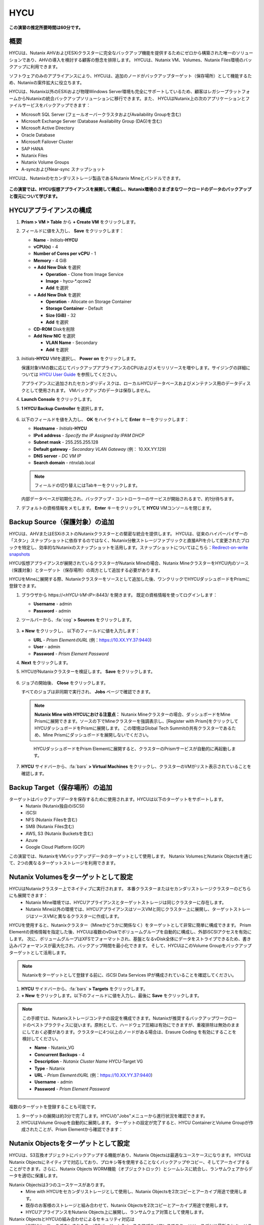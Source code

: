 .. _hycu:

----
HYCU
----

**この演習の推定所要時間は60分です。**

概要
++++++++

HYCUは、Nutanix AHVおよびESXiクラスターに完全なバックアップ機能を提供するためにゼロから構築された唯一のソリューションであり、AHVの導入を検討する顧客の懸念を排除します。 HYCUは、Nutanix VM、Volumes、Nutanix Files環境のバックアップに利用できます。

ソフトウェアのみのアプライアンスにより、HYCUは、追加のノードがバックアップターゲット（保存場所）として機能するため、Nutanixの案件拡大に役立ちます。

HYCUは、Nutanix以外のESXiおよび物理Windows Server環境も完全にサポートしているため、顧客はレガシープラットフォームからNutanixの統合バックアップソリューションに移行できます。また、 HYCUはNutanix上の次のアプリケーションとファイルサービスをバックアップできます：

- Microsoft SQL Server (フェールオーバークラスタおよびAvailability Groupを含む)
- Microsoft Exchange Server (Database Availability Group (DAG)を含む)
- Microsoft Active Directory
- Oracle Database
- Microsoft Failover Cluster
- SAP HANA
- Nutanix Files
- Nutanix Volume Groups
- A-syncおよびNear-sync スナップショット

HYCUは、Nutanixのセカンダリストレージ製品であるNutanix Mineとバンドルできます。

.. figure:: images/mine_hycu_logo.png

**この演習では、HYCU仮想アプライアンスを展開して構成し、Nutanix環境のさまざまなワークロードのデータのバックアップと復元について学びます。**

HYCUアプライアンスの構成
++++++++++++++++++++++++++

#. **Prism > VM > Table** から **+ Create VM** をクリックします。

#. フィールドに値を入力し、 **Save** をクリックします：

   - **Name** - *Initials*\ **-HYCU**
   - **vCPU(s)** - 4
   - **Number of Cores per vCPU** - 1
   - **Memory** - 4 GiB
   - **+ Add New Disk** を選択

     - **Operation** - Clone from Image Service
     - **Image** - hycu-\*.qcow2

     - **Add** を選択

   - **+ Add New Disk** を選択

     - **Operation** - Allocate on Storage Container
     - **Storage Container** - Default
     - **Size (GiB)** - 32
     - **Add** を選択
   - **CD-ROM** Diskを削除
   - **Add New NIC** を選択

     - **VLAN Name** - Secondary
     - **Add** を選択

#. *Initials*\ **-HYCU** VMを選択し、 **Power on** をクリックします。

   保護対象VMの数に応じてバックアップアプライアンスのCPUおよびメモリリソースを増やします。サイジングの詳細については `HYCU User Guide <https://support.hycu.com/hc/en-us/sections/115001018365-Product-documentation>`_ を参照してください。

   アプライアンスに追加されたセカンダリディスクは、ローカルHYCUデータベースおよびメンテナンス用のデータディスクとして使用されます。 VMバックアップのデータは保存しません。

#. **Launch Console** をクリックします。

#. **1 HYCU Backup Controller** を選択します。

   .. figure:: images/0.png

#. 以下のフィールドを値を入力し、 **OK** をハイライトして **Enter** キーをクリックします：

   - **Hostname** - *Initials*\ **-HYCU**
   - **IPv4 address** - *Specify the IP Assigned by IPAM DHCP*
   - **Subnet mask** - 255.255.255.128
   - **Default gateway** - *Secondary VLAN Gateway* (例： 10.XX.YY.129)
   - **DNS server** - *DC VM IP*
   - **Search domain** - ntnxlab.local

   .. note:: フィールドの切り替えにはTabキーをクリックします。

   .. figure:: images/1.png

   内部データベースが初期化され、バックアップ・コントローラーのサービスが開始されるまで、約1分待ちます。

#. デフォルトの資格情報をメモします。 **Enter** キーをクリックして **HYCU** VMコンソールを閉じます。

   .. figure:: images/2.png

Backup Source（保護対象）の追加
++++++++++++++++++++++

HYCUは、AHVまたはESXiホストのNutanixクラスターとの緊密な統合を提供します。 HYCUは、従来のハイパーバイザーの「スタン」スナップショットに依存するのではなく、Nutanix分散ストレージファブリックと直接APIを介して変更されたブロックを特定し、効率的なNutanixのスナップショットを活用します。スナップショットについてはこちら：`Redirect-on-write snapshots <https://nutanixbible.com/#anchor-book-of-acropolis-snapshots-and-clones>`_

HYCU仮想アプライアンスが展開されているクラスターがNutanix Mineの場合、Nutanix MineクラスターをHYCU内のソース（保護対象）とターゲット（保存場所）の両方として追加する必要があります。

HYCUをMineに展開する際、Nutanixクラスターをソースとして追加した後、ワンクリックでHYCUダッシュボードをPrismに登録できます。

#. ブラウザから \https://<*HYCU-VM-IP*>:8443/ を開きます。 既定の資格情報を使ってログインします：

   - **Username** - admin
   - **Password** - admin

#. ツールバーから、:fa:`cog` **> Sources** をクリックします。

   .. figure:: images/3.png

#. **+ New** をクリックし、 以下のフィールドに値を入力します：

   - **URL** - *Prism ElementのURL* (例：https://10.XX.YY.37:9440)
   - **User** - admin
   - **Password** - *Prism Element Password*

#. **Next** をクリックします。

#. HYCUがNutanixクラスターを検証します。 **Save** をクリックします。

   .. figure:: images/4.png

#. ジョブの開始後、 **Close** をクリックします。

   すべてのジョブは非同期で実行され、 **Jobs** ページで確認できます。

   .. figure:: images/5.png

   .. note:: **Nutanix Mine with HYCUにおける注意点：** Nutanix Mineクラスターの場合、ダッシュボードをMine Prismに展開できます。ソースの下でMineクラスターを強調表示し、[Register with Prism]をクリックしてHYCUダッシュボードをPrismに展開します。 この環境はGlobal Tech Summitの共有クラスターであるため、Mine Prismにダッシュボードを展開しないでください。

   .. figure:: images/6.png

    HYCUダッシュボードをPrism Elementに展開すると、クラスターのPrismサービスが自動的に再起動します。

    .. figure:: images/7.png

#. **HYCU** サイドバーから、:fa:`bars` **> Virtual Machines** をクリックし、クラスターのVMがリスト表示されていることを確認します。

Backup Target（保存場所）の追加
++++++++++++++++++++++

ターゲットはバックアップデータを保存するために使用されます。HYCUは以下のターゲットをサポートします。
   - Nutanix (Nutanix独自のiSCSI)
   - iSCSI
   - NFS (Nutanix Filesを含む)
   - SMB (Nutanix Files含む)
   - AWS, S3 (Nutanix Bucketsを含む)
   - Azure
   - Google Cloud Platform (GCP)

この演習では、NutanixをVMバックアップデータのターゲットとして使用します。 Nutanix VolumesとNutanix Objectsを通じて、2つの異なるターゲットストレージを利用できます。


Nutanix Volumesをターゲットとして設定
+++++++++++++++++++++++++++++++++++++++

HYCUはNutanixクラスター上でネイティブに実行されます。 本番クラスターまたはセカンダリストレージクラスターのどちらにも展開できます：
   - Nutanix Mine環境では、HYCUアプライアンスとターゲットストレージは同じクラスターに存在します。
   - Nutanix Mine以外の環境では、HYCUアプライアンスはソースVMと同じクラスター上に展開し、ターゲットストレージはソースVMと異なるクラスターに作成します。

HYCUを使用すると、Nutanixクラスター（Mineかどうかに関係なく）をターゲットとして非常に簡単に構成できます。 Prism Elementの資格情報を指定した後、HYCUは複数のvDiskでボリュームグループを自動的に構成し、外部iSCSIアクセスを有効にします。 次に、ボリュームグループはXFSでフォーマットされ、基盤となるvDisk全体にデータをストライプできるため、書き込みパフォーマンスが最大化され、バックアップ時間を最小化できます。 そして、HYCUはこのVolume Groupをバックアップターゲットとして活用します。

.. note:: Nutanixをターゲットとして登録する前に、iSCSI Data Services IPが構成されていることを確認してください。

.. figure:: images/8.png

#. **HYCU** サイドバーから、:fa:`bars` **> Targets** をクリックします。

#. **+ New** をクリックします。以下のフィールドに値を入力し、最後に **Save** をクリックします。

.. note:: この手順では、Nutanixストレージコンテナの設定を構成できます。Nutanixが推奨するバックアップワークロードのベストプラクティスに従います。原則として、ハードウェア圧縮は有効にできますが、重複排除は無効のままにしておく必要があります。クラスターに4つ以上のノードがある場合は、Erasure Coding を有効にすることを検討してください。

   - **Name** - Nutanix_VG
   - **Concurrent Backups** - 4
   - **Description** - *Nutanix Cluster Name* HYCU-Target VG
   - **Type** - Nutanix
   - **URL** - *Prism ElementのURL* (例：https://10.XX.YY.37:9440)
   - **Username** - admin
   - **Password** - *Prism Element Password*

   .. figure:: images/9.png

複数のターゲットを登録することも可能です。

#. ターゲットの展開は約3分で完了します。HYCUの"Jobs"メニューから進行状況を確認できます。

#. HYCUはVolume Groupを自動的に展開します。 ターゲットの設定が完了すると、HYCU ContainerとVolume Groupが作成されたことが、Prism Elementから確認できます：

.. figure:: images/10.png


Nutanix Objectsをターゲットとして設定
+++++++++++++++++++++++++++++++++++++++

HYCUは、S3互換オブジェクトにバックアップする機能があり、Nutanix Objectsは最適なユースケースになります。 HYCUはNutanix Objectsにネイティブで対応しており、プロキシ等を使用することなくバックアップやコピー、そしてアーカイブすることができます。さらに、Nutanix Objects WORM機能（オブジェクトロック）とシームレスに統合し、ランサムウェアからデータを適切に保護します。

Nutanix Objectsは3つのユースケースがあります。
   - Mine with HYCUをセカンダリストレージとして使用し、Nutanix Objectsを2次コピーとアーカイブ用途で使用します。
   - 既存のお客様のストレージと組み合わせて、Nutanix Objectsを2次コピーとアーカイブ用途で使用します。
   - HYCUアプライアンスをNutanix Objects上に展開し、ランサムウェア対策として使用します。

Nutanix ObjectsとHYCUの組み合わせによるセキュリティ対応は
   - HYCUは、ロックダウンされたCentOSバージョン8ベースのアプライアンスであり、リリースごとに最新のセキュリティパッチで更新しています。
   - HYCUは、Fast Restoreオプション機能により、Nutanixスナップショットを追加の保護レイヤーとして保持できます。
   - HYCUのソフトウェアWORM機能は、バックアップデータを人的ミスもしくは悪意のある削除から保護します。
   - エンドツーエンドの暗号化をサポートします。

HYCU内でのObjectsの設定はとてもシンプルで、Objectsへの書き込みパフォーマンスは、従来のiSCSIバックアップターゲットを使用した場合と同等です。

.. note:: 時間を節約するために、Prism Central内でObjectsを有効にし、"ntnx-objects"という名前のObject storeを事前に展開しています。このObject store内にBucketを作成します。

Access Keysの作成
..................

#. Prism Central > Services > Objectsに進みます。

#. 左上のメニューから"Access Keys"をクリックします。

#. "+ Add People"をクリックし、 "Add people not in a directory service"を選択します。次に" *Initials*-hycu@ntnxlab.local." をEmail Addresses欄に入力し、Nextをクリックします。

   .. note:: ローカルユーザーではなく、ここではユーザー認証用のディレクトリサービスを設定できます。

   .. figure:: images/32.png

#. “Download Keys“をクリックし、 ユーザー認証キーをローカルマシンにダウンロードします。 次にCloseをクリックします。 後ほどHYCU内でバケットを構成するときにこのキーを使用します。

   .. figure:: images/33.png

Bucketの構成
....................

#. "ntnx-objects"をクリックし、"Create Bucket"を選択します。

#. バケットの名前を "*initials*-hycu-bucket"とし、デフォルトオプションのまま"Create"をクリックします。

   .. figure:: images/34.png

#. 作成後に "*initials*-hycu-bucket"をクリックし、"User Access"を選択します。次に"Edit User Access"をクリックします。

#. "*initials*-hycu@ntnxlab.local" と入力し、"Read"と"Write"オプションの両方を選び、Saveをクリックします。

   .. figure:: images/35.png

#. ランサムウェア対策には、"*initials*-hycu-bucket"バケットを作成し、Actions > Configure WORMに進みます。

   .. figure:: images/42.pnp

#. WORM機能を有効にするには、Retention periodを7 daysと入力し、"Enable WORM"をクリックします。

   .. figure:: images/41.png

HYCU内でNutanix Objectsを設定
.....................................

#. 新しいブラウザタブでHYCUインターフェースに戻り、ログインします（必要な場合）。 HYCU WebインターフェースがTCPポート8443を使用してHTTPSでリッスンすることを思い出してください。

#. 左側のメニューからTargetsに進みます。

   .. figure:: images/36.png

#. 右上の"+ Add"ボタンをクリックします。

#. ターゲットの名前をNTNX_Objectsにします。

#. **Use for Archiving** オプションを有効にします。

#. Typeで"AWS S3/Compatible"を選択します。

#. Service endpointとして、 `http://[objects client used IP]` を入力します。このIPは Prism  CentralでObject storeをクリックすることで確認できます。

   .. figure:: images/37.png

#. バケット名として "*initials*-hycu-bucket" を入力します。

#. 前にダウンロードしたファイルからAccess KeyとSecret Accessを取得し、Nutanix Objectsのユーザーとして使用します。"Save"をクリックします。

   .. figure:: images/38.png

既存のHYCUポリシーを変更するか、Objectsへアーカイブする新しいポリシーを作成できるようになりました。


Backupポリシーの構成
+++++++++++++++++++++++++++

HYCUポリシーは、データが失われる可能性のある最大許容期間を指定することにより、ビジネスのサービスレベル目標（SLO）要件をデータ保護要件にマップするように設計されています。- 目標復旧時間（RTO）。
ポリシーで、RPO (Backup Every)、RTO (Recover Within)、Retention、そしてBackup target(s)を定義することにより、これらのSLAをVMグループに簡単に適用できます。

#. **HYCU** サイドバーから、:fa:`bars` **> Policies** をクリックします。

   既定で4つのポリシーが構成されています:

   - **Gold** - RPO4時間、RTO4時間
   - **Silver** - RPO12時間、RTO12時間
   - **Bronze** - RPO24時間、RTO24時間
   - Exclude - バックアップから除外

#. カスタムポリシーを作成するには、 **+ New** をクリックします。

#. 以下のフィールドに値を入力し、 **Save** をクリックします:

   - **Name** - Platinum
   - **Description** - 2 Hour RPO/RTO, Fast Restore Enabled (1 Week)
   - **Enabled Options** - Backup, Fast Restore
   - **Backup Every** - 2 Hours
   - **Recover Within** - 2 Hours
   - **Retention** - 2 Weeks
   - **Targets** - Nutanix_VG
   - **Backup Threshold** - 25%
   - **Fast Restore Retention** - 1 Weeks

   .. figure:: images/11.png

   HYCUは、管理者がRTO目標を定義できる点が特徴的です。希望の **Recover Within** 期間を指定し、ターゲットで **Automatic** を選択すると、HYCUはVMを転送するのに適したターゲットを計算します。ターゲットのパフォーマンスは常に監視され、構成された時間内でデータを復元できることが保証されます。 HYCUインスタンスに複数のターゲットが設定されている場合、サブセットを選択でき、HYCUはターゲットからインテリジェントに選択します。

   バックアップポリシーには、次のような複数の詳細構成があります。

   - **Backup Windows** - 管理者は、ジョブ実行の細かい時間帯と曜日のスケジュールを定義し、バックアップポリシーに適用できます。
   - **Copy** - ピーク外の時間帯で、データをプライマリターゲットからセカンダリターゲットに非同期でコピーします。
   - **Archiving** - 管理者は、フルバックアップを長期間保存するために、コールドストレージを使用することができます。
   - **Fast Restore** - Nutanixクラスターのローカルスナップショットを保持し、復元時に利用することで、迅速な復元を実現します。
   - **Auto-assignment** - Prism CentralのVM CategoriesもしくはvCenterのカスタム属性により、HYCUは新たに見つけた仮想マシンへ自動的に適切なポリシーを割り当てます。

   HYCUは、管理者がRTOを定義する機能も特徴的です。 **Recover Within** を指定してターゲットで **Automatic** を選択すると、HYCUはバックアップを転送する適切なターゲットを計算します。 ターゲットのパフォーマンスは常に監視され、構成されたウィンドウ内でデータを復元できることが保証されます。 HYCUインスタンスに複数のターゲットが設定されている場合、サブセットを選択でき、HYCUは選択されたターゲットから適切に選択します。

#. Nutanix Objectsへのアーカイブを構成するには、右上のメニューから"Archiving"をクリックして、アーカイブプロンプトを開きます。次に+Newをクリックします。

#. アーカイブの名前を"Nutanix_Objects"にします。

#. Monthly Archiveを有効にし、先の手順で作成した"Nutanix_Objects"を選択します。

   .. figure:: images/39.png

#. Saveをクリックし、次にPlatinumポリシーを編集（Edit）します。

   .. figure:: images/43.png

#. Archivingにチェックを入れて、有効化します。

   - **Enabled Options** - Archiving
   - **Data Archive** - Nutanix_Objects

   .. figure:: images/40.png

#. Saveをクリックします。

#. **Exclude** ポリシーを選択し、  **Set Default > Yes** をクリックします。

   .. figure:: images/12.png

   このデフォルトポリシーにより、VMがHYCUによって既定でバックアップされないようにします。本番環境では、適切なポリシーを選択し、既定ですべてのVMをバックアップできます。 ソースクラスター上で作成された新しいVMには、デフォルトのポリシーが自動的に適用されます。

仮想マシンのバックアップ
+++++++++++++++

この演習では、iSCSI Volume GroupがマウントされたWindows Server VMをバックアップします。 ゲスト内のiSCSIディスクは、高可用性のために共有ストレージを必要とするSQL Serverなどのエンタープライズアプリケーションでは一般的です。

Windows VMを作成し、Nutanix Prismを介してVMにNutanix Volume Groupを追加します。これは、VM iSCSIイニシエーターを使用して行うこともできます。

#. **Prism > VM > Table** に進み、 **+ Create VM** をクリックします。

#. 以下のフィールドに値を入力し、 **Save** をクリックします:

   - **Name** - *Initials*\ -HYCUBackupTest
   - **vCPU(s)** - 2
   - **Number of Cores per vCPU** - 1
   - **Memory** - 4 GiB
   - **+ Add New Disk** を選択

     - **Operation** - Clone from Image Service
     - **Image** - Windows2012R2.qcow2
     - **Add** を選択
   - **Add New NIC** を選択

     - **VLAN Name** - Secondary
     - **Add** を選択

#. *Initials*\ **-HYCUBackupTest** を選択し、 **Power on** をクリックします。

#. VM起動後、 **Launch Console** をクリックします。

#. Sysprepプロセスを完了し、ローカル管理者アカウントのパスワードを入力します。 (例：nutanix/4u)

#. **Prism Element > Storage > Table > Volume Groups** から、 **+ Volume Group** を選択します。

#. 以下のフィールドに値を入力します:

   - **Name** - *Initials*\ -BackupTestVG
   - **iSCSI Target Name Prefix** - *Initials*\ -HYCU-Target
   - **Description** - VG attached to HYCUBackupTest VM
   - **+ Add New Disk** を選択
     - **Storage Container** - Default
     - **Size (GiB)** - 10
   - **Save** を選択
   - 新たに作成したVolume Groupをダブルクリック

   - **+ Attach to a VM** を選択

     - **Available VMs** - *Initials*\ -HYCUBackupTest の前に作成されたVMを選択
     - **Attach** を選択

#. **Save** をクリックします。

#. *Initials*\ **-HYCUBackupTest** コンソールまたはRDPセッションに戻ります。

#. PowerShellを開いて次のコマンドを実行し、ディスクを有効にしてフォーマットします：

   .. code-block:: powershell

     Get-Disk -Number 1 | Initialize-Disk -ErrorAction SilentlyContinue
     New-Partition -DiskNumber 1 -UseMaximumSize -AssignDriveLetter -ErrorAction SilentlyContinue | Format-Volume -Confirm:$false

#. 次のコマンドを実行し、WinRMを有効にします。

   .. code-block:: powershell

    Enable-PSRemoting –force
     # Set start mode to automatic
     Set-Service WinRM -StartMode Automatic
     Set-Item WSMan:localhost\client\trustedhosts -value *

#. 最後に、iSCSI（E:)ディスクだけでなく、OS（C:)ディスク（デスクトップ上のテキストファイルなど）に複数のファイルを作成します。

   .. figure:: images/13.png

#. **HYCU** サイドバーから、 :fa:`bars` **> Virtual Machines** を選択します。

   VMにポリシーを割り当てる前に、HYCUがゲストOSへの認証に使用する資格情報を作成し保存します。これは、ファイルとアプリケーションに対応したバックアップを実行し、iSCSIディスクを検出できるようにします。
   Prismを介してVMに接続されたVolume Groupは、Nutanix APIを介して自動的に検出され、認証情報を割り当てなくても保護されます。 ゲスト内のiSCSIイニシエーターを介してVMを接続する場合、検出プロセスは接続されたVolume Groupも検出します。

#. 上部ツールバーから、 **(鍵アイコン) Credentials > + New** をクリックします。

#. 以下のフィールドに値を入力します:

   - **Name** - Local Windows Admin
   - **Username** - Administrator
   - **Password** - *HYCUBackupTest VM作成時に入力したパスワード*

#. **Save** をクリックします。

#. *Initials*\ **-HYCUBackupTest** VMを選択し、 **(鍵アイコン) Credentials** をクリックします。 **Local Windows Admin** 資格情報を選択し、 **Assign** をクリックすることでVMに割り当てます。

   .. note::

     HYCUは定期的に自動同期を行います。仮想マシンのリストに *Initials*\ **-HYCUBackupTest** が表示されない場合は、 **Synchronize** をクリックして、更新されたリストをPrismから取得します。

   HYCUは、資格情報がVMへの認証に使用できることを検証します。しばらくすると、 **Discovery** 列に、検出が成功したことを示す緑色のチェックが表示されます。

   .. figure:: images/16.png

   .. note::

     HYCUは、VMまたは共有フォルダにOwner（所有者）を割り当てることもできます。 この割り当てにより、セルフサービスポリシーの適用が可能になり、Active Directoryユーザーまたはグループが任意のリソースにアクセスできるようになります。 セルフサービスで使用可能な役割には、Viewer（読み取り専用）、Administrator、Backup Operator、およびRestore Operatorが含まれます。

　 .. figure:: images/19.png

#. *Initials*\ **-HYCUBackupTest** VMを選択し、 **(盾アイコン) Policies** をクリックします。

#. カスタムの **Platinum** ポリシーを選択し、 **Assign** をクリックします。

#. **HYCU** サイドバーから、:fa:`bars` **> Jobs** をクリックし、バックアップの進捗を確認します。

   HYCUがNutanix Change Block Tracking APIを利用してOSディスクだけでなく、iSCSIを介してマウントされたVolume Groupもバックアップされていることを、バックアップジョブの詳細から確認できます。さらに、Volume GroupをAHVのVMに（ゲスト内のiSCSIイニシエーターを使用せずに）直接接続する場合、HYCUはゲスト内の検出資格情報を必要とせずにVolume Groupをバックアップおよび復元できます。

   .. figure:: images/17.png

#. 最初のフルバックアップが完了したら、サイドバーから **Dashboard** を選択し、すべてのポリシーが準拠していること、VMが100%保護されていることを確認します。

#. **Virtual Machines** に戻り、 *Initials*\ **-HYCUBackupTest** VMを選択します。 **Backup** をクリックし、手動で増分バックアップを実行します。

   .. figure:: images/18.png

レプリカからのバックアップ
..................

マルチクラスターNutanix環境では、ディザスタリカバリの目的で、Nutanix保護ドメイン（PD）のレプリケーションを構成することがよくあります。 HYCUは、VMが実行されているクラスターから直接バックアップを実行する代わりに、レプリカから本番VMをバックアップできるように、Nutanix保護ドメインを認識できます。 この結果、次の価値が得られます：
 - データを2回コピーしない為、帯域幅要件を半分に削減
 - リモートのクラスターにエージェントを配置して維持する必要がない
 - 元のクラスターまたは指定した他のクラスターへの復元が可能

これは、いくつかのシナリオでとても有益です:
 -  ROBO (リモートオフィス/ブランチオフィス)の保護
 -  複数の本番サイトから中央のデータセンターにレプリケートする環境
 -  セカンダリコピーの取得を回避するため、レプリカからバックアップするアクティブ/アクティブの2拠点環境
 -  HYCUがDRサイトで実行され、本番サイトに触れることなく本番VMを保護できる本番サイトとDRサイトの環境

 .. figure:: images/13b.png

バックアップからの復元
+++++++++++++++++

#. **HYCU** サイドバーから、:fa:`bars` **> Virtual Machines >** に進み、 *Initials*\ **-HYCUBackupTest** をクリックします。

#. 下の **Details** テーブルから、 **Compliancy** 列と **Backup Status** 列のアイコンにカーソルを合わせると、サイズ、バックアップを実行する時間、バックアップのタイプなど、各リストアポイントに関する追加情報が表示されます。

   .. figure:: images/21.png

#. 最新の増分リストアポイントを選択し、 **Restore VM** をクリックします。

   HYCUは、VM全体を上書きまたはクローンする機能と、個々のVMディスクまたはVolume Groupを個別に復元またはクローンする機能を提供します。Volume Groupの復元は、ディスクを既存のVMにマウントしたい場合に役立ちます。

   さらに、任意のリストアポイントのローカルディスクとVolume Groupの両方をNFSまたはSMB共有にエクスポートできます。

#. **Clone VM** を選択し、 **Next** をクリックします。

   .. figure:: images/20.png

   .. note:: HYCUはVMのクローンを作成しますが、VMにはVolume Groupが接続されているため、警告が表示されます。 この警告は安全に無視できます。

#. 以下のフィールドに値を入力し、 **Restore** をクリックします:

   - **Select a Storage Container** - Original location
   - **New VM Name** - *Initials*\ -HYCUBackupTest-Clone
   - **Power Virtual Machine On** - Disabled
   - **Restore Instance** - Automatic

   .. note::

     複数のNutanixクラスターで構成されている場合、VMの復元先として別クラスターを指定できます。

     インスタンスの復元でAutomaticを選択すると、デフォルトで最速のオプションが選択されます。 このポリシーでは、 **NutanixVG** Volume Groupに保存されたバックアップとは対照的に、ローカルのNutanixスナップショットになります。 手動でインスタンスを選択すると、バックアップまたはアーカイブターゲットからRTOをテストするのに役立ちます。

#. **Prism > VM > Table** から、元の *Initials*\ **-HYCUBackupTest** VMをPower offし、 **その後** *Initials*\ **-HYCUBackupTest-Clone** をPower onします。

   .. note::

     元の仮想マシンと復元された仮想マシンは、同じネットワークおよびiSCSI設定を持つため、潜在的な問題を回避するために、両方の仮想マシンが同時に起動しないことを確認してください。

#. VMコンソールを起動し、すべてのファイルとディスクがVM内で期待どおりに表示されることを確認します。 Nutanix Volumeのクローンが作成されたことも確認できます。

   *おめでとうございます！ HYCUを使用して、最初のVMとVolume Groupを復元しました。*

#. **Prism > VM > Table** から、 *Initials*\ **-HYCUBackupTest-Clone** VMとクローンの *Initials*\ **-BackupTestVG-**\ *Timestamp* Volume Groupを削除します。

   .. note::

      アタッチされていることでVolume Groupの削除が失敗する場合、Volume Groupを **Update** し、Client下の *Initials*\ **-HYCUBackupTest-Clone** VM IQNの選択を解除します。 **Save** クリックして、再度Volume Groupを削除します。

#. 元の *Initials*\ **-HYCUBackupTest** VMをPower onします。

#. **HYCU** サイドバーから、:fa:`bars` **> Jobs** をクリックします。VMの復元には時間が掛かることがあります。

   バックアップポリシーは、Nutanixクラスターのローカルスナップショットを保持するように設定されているため、復元作業ははほぼ瞬時に行われます。

VMファイルの復元
..................

VMまたはディスク全体を復元するだけでなく、HYCUを使用して、バックアップされたVMまたはVolume Groupからファイルを直接復元することもできます。 多くの場合、VMを復元する必要性は、不注意で削除または破損したファイルを取得することのみを目的としています。ファイルを直接復元する機能は、同じ最終結果を達成するために必要な時間とリソースを削減します。

#. **HYCU** サイドバーから、:fa:`bars` **> Virtual Machines >** を選択し、 *Initials*\ **-HYCUBackupTest** をクリックします。

#. 最新の増分スナップショットを選択し、 **Restore Files** をクリックします。

   これにより、バックアップがマウントされ、ユーザーがローカルファイルシステムを参照できるようになります。

#. 以前にボリュームグループ（E :)に作成した1つ以上のファイルを選択し、 **Next** をクリックします。

   .. figure:: images/22.png

#. **Restore to Virtual Machine** を選択し、 **Next** をクリックします。

#. 以下のフィールドに値を入力し、 **Restore** をクリックします:

   - **Path** - Original location
   - **Mode** - Rename restored
   - **Restore ACL** (デフォルトのまま)

#. *Initials*\ **-HYCUBackupTest** コンソールを開き、ファイルが復元されていることを確認します。

   .. figure:: images/23.png

   HYCUは、非常にシンプルでPrismのようなワークフローを維持しながら、Nutanix VM、VG、およびファイルデータを復元する柔軟性を提供します。 HYCUはネイティブNutanixストレージAPIを利用して、高速で効率的なバックアップおよび復元を可能にします。


.. _hycu-files:

(オプション) Nutanix Files 統合
++++++++++++++++++++++++++++++++++++

HYCUは、ネイティブのNutanix Change File Tracking（CFT）APIを使用してNutanix Filesに完全に統合されたバックアップおよび復元機能を提供する最初のソリューションです。 さらに、HYCUはNutanix FilesのSMB共有とNFS共有の両方をバックアップできます。

従来のバックアップソリューションは、ネットワークデータ・マネジメント・プロトコル（NDMP）を使用してファイルサーバーに大きな負荷をかけており、変更されたファイルを識別するためにファイルツリー全体を読み取る必要がありますが、HYCUはNutanixストレージレイヤースナップショットとCFTを使用して、変更されたファイル情報を即座に取得します。 つまり、HYCUバックアップは、ファイルサーバーへの影響を排除し、従来の夜間バックアップと比較して、変更ファイルを1時間ごとにバックアップすることにより、データ損失リスクを大幅に軽減します。

この演習では、Nutanix Filesをバックアップソースとして構成し、Nutanix Files SMB共有をターゲットにします。

SMB共有をターゲットとして追加
.......................

.. note:: この演習では、Nutanix Files SMB共有を使用しますが、HYCUはNFS共有もサポートしています。

この演習では、1つのファイル共有ソースをファイル共有ターゲットにバックアップします。 最初に、バックアップデータのターゲットとして使用するファイルクラスター上の共有を定義します。

Filesのバックアップターゲットには、NFSエクスポート、SMB共有、またはS3（クラウド）ターゲットが必要です。つまり、Nutanix Bucketsも使用できます。 バックアップ対象のファイルをブロックストレージに直接書き込むことができないため、iSCSIターゲットは現在サポートされていません。

#. **Prism > File Server** から、 **+ Share/Export** をクリックします。

#. 以下のフィールドに値を入力し、 **Next > Next > Create** をクリックします:

   - **Name** - *Initials*\ -HYCUTarget
   - **File Server** - *Initials*\ -Files
   - **Select Protocol** - SMB

#. **HYCU** サイドバーから、 :fa:`bars` **> Targets** をクリックします。

#. **+ New** をクリックし、以下のフィールドに値を入力し、 **Save** をクリックします:

   - **Name** - Files-HYCUTarget
   - **Concurrent Backups** - 1
   - **Description** - *Nutanix Files Cluster Name* HYCUTarget Share
   - **Type** - SMB
   - **Domain** - NTNXLAB
   - **Username** - Administrator
   - **Password** - nutanix/4u
   - **SMB Server Name** - BootcampFS.ntnxlab.local
   - **Shared Folder** - /\ *Initials*\ -HYCUTarget

   .. figure:: images/24.png

APIアクセスの設定
......................

HYCUがNutanix Files REST APIsおよびCFTにアクセスするためには資格情報が必要です。

#. **Prism > File Server** から、 *Initials*\ **-Files** サーバーを選択し、 **Manage roles** をクリックします。

   .. figure:: images/25.png

#. **REST API Access Users** の下で、 **+ New user** をクリックします。

#. 以下のフィールドに値を入力し、 **Save > Close** をクリックします:

   - **Username** - *Initials*\ -hycu
   - **Password** - nutanix/4u

   .. figure:: images/26.png

Nutanix Filesをソースとして追加
...........................

Filesの保護は、ハイパーバイザーをHYCUに追加することと似ていますが、Filesをソースとして追加すると、Filesを実行しているNutanixクラスター上にHYCU Instanceが展開される点が異なります。 この追加インスタンスの目的は、HYCU Backup Controllerからファイルコピー操作をオフロードすることです。

DHCPが有効になっているAHVクラスターの場合、Filesソースを追加すると、追加のHYCU Instanceを自動的に展開できます。 ESXiまたはDHCPが無効の環境では、HYCU Instanceを手動で展開する必要があります。（HYCU Backup Controllerの展開と同様）。手動による展開の詳細については `HYCU User Guide <https://support.hycu.com/hc/en-us/sections/115001018365-Product-documentation>`_ を参照してください。

#. **HYCU** ツールバーから、:fa:`cog` **> Sources** をクリックします。

#. 上部メニューから **Nutanix Files** をクリックします。

   .. figure:: images/26a.png

#. **+ New** をクリックし、以下のフィールドに値を入力します:

   - **URL** - https://bootcampfs.ntnxlab.local:9440
   - **Nutanix Files Server Credentials > Username** - *Initials*\ -hycu
   - **Nutanix Files Server Credentials > Password** - nutanix/4u
   - **Backup Credentials > Username** - NTNXLAB\\Administrator
   - **Backup Credentials > Password** - nutanix/4u

   **Nutanix Files Server Credentials** は先の演習で構成したREST API資格情報になります。HYCUはAPIを使用して、前回のバックアップ以降に更新されたファイルを把握します。 **Backup Credentials** は、HYCUが共有フォルダにアクセスしてファイルコピーをするためのものです。このユーザーには、HYCUによってバックアップされるすべての共有フォルダへの読み取りアクセス権が必要です。

   .. figure:: images/27.png

   .. note::

     ファイルのコピーのために共有フォルダにアクセスする必要があるため、HYCUが **Secondary** ネットワークに展開されています。:ref:`files` の演習では、 **Primary** ネットワークがストレージネットワークとして選択されました。つまり、 **Primary** ネットワーク上の他のVMは共有にアクセスできません。

#. **Save** をクリックしてFilesソースを追加し、HYCU instanceの展開を開始します。

   Prismから *Initials*\ **-HYCU-1** VMの作成を確認し、HYCU **Jobs** ページで全体的なステータスを監視できます。 このプロセスは完了するまでに約3分かかります。

   .. figure:: images/28.png

Filesのバックアップと復元
............................

Filesのバックアップと復元は、VM / VGワークフローと非常に似た動作をします。同じカスタマイズ可能なポリシーやOwner（所有者）/セルフサービス構造を使用します。

#. 作成したSMBターゲット *Initials*\-HYCUTargetをカスタム **Platinum** ポリシーに追加します。

#. **HYCU** サイドバーから、:fa:`bars` **> Shares** をクリックします。

#. **Marketing** 共有を選択し、 **(盾アイコン) Policies** をクリックします。

   .. note::

     Prismに戻り、"Marketing"という名前のSMB共有を作成する必要がある場合があります。Filesで他の共有フォルダを作成した場合は、それらのいずれかを選択することもできます。

#. カスタム **Platinum** ポリシーを選択し、 **Assign** をクリックします。

#. **Jobs** に戻り、初期バックアップが正常に完了したことを確認します。

#. Windows Tools VMまたは *Initials*\ **-HYCUBackupTest** VMを使用し、Marketing共有フォルダ（例：``\\<Initials>-Files\Marketing``）にアクセスし、以下を実行します:

   - ファイルの更新
   - 新しいファイルの追加
   - 既存ファイルの削除

#. **HYCU** サイドバーから、:fa:`bars` **> Shares** をクリックします。

#. **Marketing** フォルダを選択し、 **Backup** から増分バックアップを実行します。

   追加ファイルのサイズ次第ですが、増分バックアップは1分以内に完了するはずです。

#. **Restore Points** 下で最新のリストアポイントを選択し、 **Backup Status** にカーソルを合わせると、前回のバックアップ以降に変更されたファイルの数と、バックアップの増分サイズの両方を確認できます。

   .. figure:: images/29.png

   これらの値は、Marketing共有フォルダに追加/変更されたファイルを正確に反映していますか？

   上の画面のターゲットは **Files-HYCUTarget** であることに注意してください。これは、バックアップポリシーを編集せずにどのように決定されましたか？

#. 元のフルバックアップのリストアポイントを選択し、 **Browse & Restore Files** をクリックします。

   .. figure:: images/30.png

#. 以前にMarketing共有フォルダから削除したファイルを選択し、 **Next** をクリックします。

#. 元の場所をターゲットにして、 **Restore** をクリックします。

#. クライアントVMのコンソールに戻り、Marketing共有フォルダを更新して、以前に削除したファイルを表示します。

   .. figure:: images/31.png

   数回のクリックで、管理者またはエンドユーザーは、HYCUおよびCFT APIを使用して、個々のファイル、フォルダ、またはNutanix Files共有全体を簡単に復元できます。

重要なポイント
+++++++++++++

**HYCU** について知っておくべき重要なことは何ですか？

- HYCUは、AHVおよびESXiのVM、VG、およびアプリケーションに対する完全なバックアップ機能を提供します。

- HYCUは、バックアップと復元の両方にNutanixスナップショットを活用する最初の製品であり、VMスタンをなくし、ローカルのNutanixスナップショットから迅速に復元できるようにします。

- HYCUは、Nutanixノードをバックアップストレージターゲットとして使用することもでき、Nutanixビジネスの規模拡大に貢献します。

- Prismと同様に、HYCUは使いやすいHTML5管理コンソールを提供します。

- HYCUは、VMレプリカからバックアップすることによりネットワーク帯域幅を最大50％削減する、ROBO環境向けの唯一のソリューションです。

- HYCUはNutanix Filesに初めてスケールアウトのバックアップと復元を提供した製品で、リソース要件とバックアップ時間を最大90％削減します。
